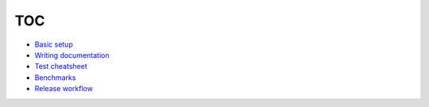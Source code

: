 ===
TOC
===

- `Basic setup <basics.rst>`_
- `Writing documentation <write_docs.rst>`_
- `Test cheatsheet <tests.rst>`_
- `Benchmarks <benchmarks.rst>`_
- `Release workflow <release.rst>`_
